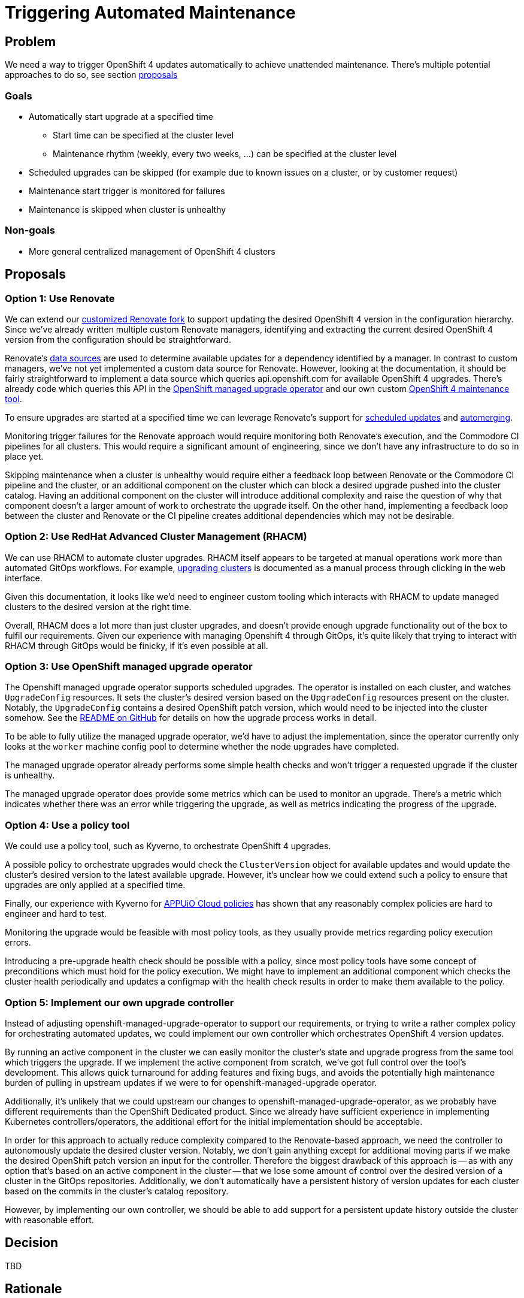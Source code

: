 = Triggering Automated Maintenance

== Problem

We need a way to trigger OpenShift 4 updates automatically to achieve unattended maintenance.
There's multiple potential approaches to do so, see section <<_proposals,proposals>>

=== Goals

* Automatically start upgrade at a specified time
** Start time can be specified at the cluster level
** Maintenance rhythm (weekly, every two weeks, ...) can be specified at the cluster level
* Scheduled upgrades can be skipped (for example due to known issues on a cluster, or by customer request)
* Maintenance start trigger is monitored for failures
* Maintenance is skipped when cluster is unhealthy

=== Non-goals

* More general centralized management of OpenShift 4 clusters

== Proposals

=== Option 1: Use Renovate

We can extend our https://github.com/projectsyn/commodore-renovate[customized Renovate fork] to support updating the desired OpenShift 4 version in the configuration hierarchy.
Since we've already written multiple custom Renovate managers, identifying and extracting the current desired OpenShift 4 version from the configuration should be straightforward.

Renovate's https://github.com/renovatebot/renovate/blob/56c161a8d4bc8ebf661a641fdcd12d803492749f/lib/modules/datasource/readme.md[data sources] are used to determine available updates for a dependency identified by a manager.
In contrast to custom managers, we've not yet implemented a custom data source for Renovate.
However, looking at the documentation, it should be fairly straightforward to implement a data source which queries api.openshift.com for available OpenShift 4 upgrades.
There's already code which queries this API in the https://github.com/openshift/managed-upgrade-operator/blob/94799f049d5d460d66fc64db8d3dab0e19980b42/pkg/ocm/client.go[OpenShift managed upgrade operator] and our own custom https://git.vshn.net/vshn/openshift4-maintenance-tool[OpenShift 4 maintenance tool].

To ensure upgrades are started at a specified time we can leverage Renovate's support for https://docs.renovatebot.com/key-concepts/scheduling/[scheduled updates] and https://docs.renovatebot.com/key-concepts/automerge/[automerging].

Monitoring trigger failures for the Renovate approach would require monitoring both Renovate's execution, and the Commodore CI pipelines for all clusters.
This would require a significant amount of engineering, since we don't have any infrastructure to do so in place yet.

Skipping maintenance when a cluster is unhealthy would require either a feedback loop between Renovate or the Commodore CI pipeline and the cluster, or an additional component on the cluster which can block a desired upgrade pushed into the cluster catalog.
Having an additional component on the cluster will introduce additional complexity and raise the question of why that component doesn't a larger amount of work to orchestrate the upgrade itself.
On the other hand, implementing a feedback loop between the cluster and Renovate or the CI pipeline creates additional dependencies which may not be desirable.

=== Option 2: Use RedHat Advanced Cluster Management (RHACM)

We can use RHACM to automate cluster upgrades.
RHACM itself appears to be targeted at manual operations work more than automated GitOps workflows.
For example, https://access.redhat.com/documentation/en-us/red_hat_advanced_cluster_management_for_kubernetes/2.7/html-single/clusters/index#upgrading-your-cluster[upgrading clusters] is documented as a manual process through clicking in the web interface.

Given this documentation, it looks like we'd need to engineer custom tooling which interacts with RHACM to update managed clusters to the desired version at the right time.

Overall, RHACM does a lot more than just cluster upgrades, and doesn't provide enough upgrade functionality out of the box to fulfil our requirements.
Given our experience with managing Openshift 4 through GitOps, it's quite likely that trying to interact with RHACM through GitOps would be finicky, if it's even possible at all.

=== Option 3: Use OpenShift managed upgrade operator

The Openshift managed upgrade operator supports scheduled upgrades.
The operator is installed on each cluster, and watches `UpgradeConfig` resources.
It sets the cluster's desired version based on the `UpgradeConfig` resources present on the cluster.
Notably, the `UpgradeConfig` contains a desired OpenShift patch version, which would need to be injected into the cluster somehow.
See the https://github.com/openshift/managed-upgrade-operator#workflow---upgradeconfig[README on GitHub] for details on how the upgrade process works in detail.

To be able to fully utilize the managed upgrade operator, we'd have to adjust the implementation, since the operator currently only looks at the `worker` machine config pool to determine whether the node upgrades have completed.

The managed upgrade operator already performs some simple health checks and won't trigger a requested upgrade if the cluster is unhealthy.

The managed upgrade operator does provide some metrics which can be used to monitor an upgrade.
There's a metric which indicates whether there was an error while triggering the upgrade, as well as metrics indicating the progress of the upgrade.

=== Option 4: Use a policy tool

We could use a policy tool, such as Kyverno, to orchestrate OpenShift 4 upgrades.

A possible policy to orchestrate upgrades would check the `ClusterVersion` object for available updates and would update the cluster's desired version to the latest available upgrade.
However, it's unclear how we could extend such a policy to ensure that upgrades are only applied at a specified time.

Finally, our experience with Kyverno for https://kb.vshn.ch/appuio-cloud/explanation/decisions/kyverno-policy.html#_2022_08_17_2[APPUiO Cloud policies] has shown that any reasonably complex policies are hard to engineer and hard to test.

Monitoring the upgrade would be feasible with most policy tools, as they usually provide metrics regarding policy execution errors.

Introducing a pre-upgrade health check should be possible with a policy, since most policy tools have some concept of preconditions which must hold for the policy execution.
We might have to implement an additional component which checks the cluster health periodically and updates a configmap with the health check results in order to make them available to the policy.

=== Option 5: Implement our own upgrade controller

Instead of adjusting openshift-managed-upgrade-operator to support our requirements, or trying to write a rather complex policy for orchestrating automated updates, we could implement our own controller which orchestrates OpenShift 4 version updates.

By running an active component in the cluster we can easily monitor the cluster's state and upgrade progress from the same tool which triggers the upgrade.
If we implement the active component from scratch, we've got full control over the tool's development.
This allows quick turnaround for adding features and fixing bugs, and avoids the potentially high maintenance burden of pulling in upstream updates if we were to for openshift-managed-upgrade operator.

Additionally, it's unlikely that we could upstream our changes to openshift-managed-upgrade-operator, as we probably have different requirements than the OpenShift Dedicated product.
Since we already have sufficient experience in implementing Kubernetes controllers/operators, the additional effort for the initial implementation should be acceptable.

In order for this approach to actually reduce complexity compared to the Renovate-based approach, we need the controller to autonomously update the desired cluster version.
Notably, we don't gain anything except for additional moving parts if we make the desired OpenShift patch version an input for the controller.
Therefore the biggest drawback of this approach is -- as with any option that's based on an active component in the cluster -- that we lose some amount of control over the desired version of a cluster in the GitOps repositories.
Additionally, we don't automatically have a persistent history of version updates for each cluster based on the commits in the cluster's catalog repository.

However, by implementing our own controller, we should be able to add support for a persistent update history outside the cluster with reasonable effort.

== Decision

TBD

== Rationale

TBD
